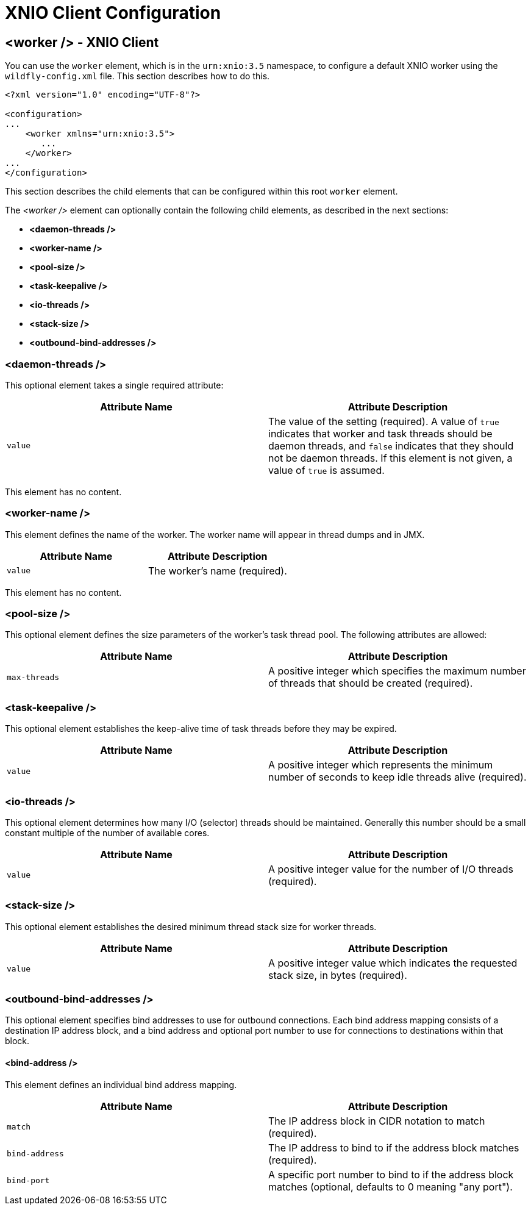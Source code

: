 [[XNIO_Client_Configuration]]
= XNIO Client Configuration

ifdef::env-github[]
:tip-caption: :bulb:
:note-caption: :information_source:
:important-caption: :heavy_exclamation_mark:
:caution-caption: :fire:
:warning-caption: :warning:
endif::[]

== <worker /> - XNIO Client

You can use the `worker` element, which is in the `urn:xnio:3.5` namespace, to configure a default XNIO worker using the `wildfly-config.xml` file. This section describes how to do this.

[source,xml,options="nowrap"]
----
<?xml version="1.0" encoding="UTF-8"?>

<configuration>
...
    <worker xmlns="urn:xnio:3.5">
       ...
    </worker>
...
</configuration>
----

This section describes the child elements that can be configured within this root `worker` element.

The _<worker />_ element can optionally contain the following child elements, as described in the next sections:

* *<daemon-threads />*
* *<worker-name />*
* *<pool-size />*
* *<task-keepalive />*
* *<io-threads />*
* *<stack-size />*
* *<outbound-bind-addresses />*

=== <daemon-threads />

This optional element takes a single required attribute:

[cols=",",options="header"]
|===
| Attribute Name | Attribute Description
| `value` | The value of the setting (required).  A value of `true` indicates that worker and task threads should be daemon threads, and `false` indicates that they should not be daemon threads.  If this element is not given, a value of `true` is assumed. |
|===

This element has no content.

=== <worker-name />

This element defines the name of the worker.  The worker name will appear in thread dumps and in JMX.

[cols=",",options="header"]
|===
| Attribute Name | Attribute Description
| `value` | The worker's name (required).
|===

This element has no content.

=== <pool-size />

This optional element defines the size parameters of the worker's task thread pool.  The following attributes are allowed:

[cols=",",options="header"]
|===
| Attribute Name | Attribute Description
| `max-threads` | A positive integer which specifies the maximum number of threads that should be created (required).
|===

=== <task-keepalive />

This optional element establishes the keep-alive time of task threads before they may be expired.

[cols=",",options="header"]
|===
| Attribute Name | Attribute Description
| `value` | A positive integer which represents the minimum number of seconds to keep idle threads alive (required).
|===

=== <io-threads />

This optional element determines how many I/O (selector) threads should be maintained.  Generally this number should be a small constant multiple of the number of available cores.

[cols=",",options="header"]
|===
| Attribute Name | Attribute Description
| `value` | A positive integer value for the number of I/O threads (required).
|===

=== <stack-size />

This optional element establishes the desired minimum thread stack size for worker threads.

[cols=",",options="header"]
|===
| Attribute Name | Attribute Description
| `value` | A positive integer value which indicates the requested stack size, in bytes (required).
|===

=== <outbound-bind-addresses />

This optional element specifies bind addresses to use for outbound connections.  Each bind address mapping consists of a destination IP address block, and a bind address and optional port number to use for connections to destinations within that block.

==== <bind-address />

This element defines an individual bind address mapping.

[cols=",",options="header"]
|===
| Attribute Name | Attribute Description
| `match` | The IP address block in CIDR notation to match (required).
| `bind-address` | The IP address to bind to if the address block matches (required).
| `bind-port` | A specific port number to bind to if the address block matches (optional, defaults to 0 meaning "any port").
|===